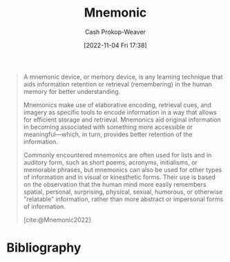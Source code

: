:PROPERTIES:
:ID:       f38ffe48-0117-4338-8bd5-e0b05101e64f
:ROAM_REFS: [cite:@Mnemonic2022]
:LAST_MODIFIED: [2023-09-05 Tue 20:14]
:END:
#+title: Mnemonic
#+hugo_custom_front_matter: :slug "f38ffe48-0117-4338-8bd5-e0b05101e64f"
#+author: Cash Prokop-Weaver
#+date: [2022-11-04 Fri 17:38]
#+filetags: :concept:
#+begin_quote
A mnemonic device, or memory device, is any learning technique that aids information retention or retrieval (remembering) in the human memory for better understanding.

Mnemonics make use of elaborative encoding, retrieval cues, and imagery as specific tools to encode information in a way that allows for efficient storage and retrieval. Mnemonics aid original information in becoming associated with something more accessible or meaningful—which, in turn, provides better retention of the information.

Commonly encountered mnemonics are often used for lists and in auditory form, such as short poems, acronyms, initialisms, or memorable phrases, but mnemonics can also be used for other types of information and in visual or kinesthetic forms. Their use is based on the observation that the human mind more easily remembers spatial, personal, surprising, physical, sexual, humorous, or otherwise "relatable" information, rather than more abstract or impersonal forms of information.

[cite:@Mnemonic2022]
#+end_quote

* Flashcards :noexport:
** Definition :fc:
:PROPERTIES:
:CREATED: [2022-11-22 Tue 10:50]
:FC_CREATED: 2022-11-22T18:51:16Z
:FC_TYPE:  double
:ID:       8b2bd49c-a269-4b8d-a0f9-337056679176
:END:
:REVIEW_DATA:
| position | ease | box | interval | due                  |
|----------+------+-----+----------+----------------------|
| front    | 2.80 |   7 |   326.69 | 2024-04-26T16:31:32Z |
| back     | 2.65 |   7 |   233.50 | 2024-01-13T08:30:22Z |
:END:

[[id:f38ffe48-0117-4338-8bd5-e0b05101e64f][Mnemonic]]

*** Back
A learning technique which aids information retention or retrieval. They're commonly auditory-based (e.g. acronyms, initialisms, memorable phrases).
*** Source
[cite:@Mnemonic2022]
* Bibliography
#+print_bibliography:
